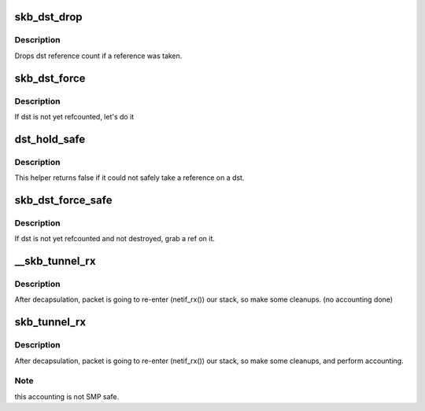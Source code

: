 .. -*- coding: utf-8; mode: rst -*-
.. src-file: include/net/dst.h

.. _`skb_dst_drop`:

skb_dst_drop
============

.. c:function:: void skb_dst_drop(struct sk_buff *skb)

    drops skb dst

    :param struct sk_buff \*skb:
        buffer

.. _`skb_dst_drop.description`:

Description
-----------

Drops dst reference count if a reference was taken.

.. _`skb_dst_force`:

skb_dst_force
=============

.. c:function:: void skb_dst_force(struct sk_buff *skb)

    makes sure skb dst is refcounted

    :param struct sk_buff \*skb:
        buffer

.. _`skb_dst_force.description`:

Description
-----------

If dst is not yet refcounted, let's do it

.. _`dst_hold_safe`:

dst_hold_safe
=============

.. c:function:: bool dst_hold_safe(struct dst_entry *dst)

    Take a reference on a dst if possible

    :param struct dst_entry \*dst:
        pointer to dst entry

.. _`dst_hold_safe.description`:

Description
-----------

This helper returns false if it could not safely
take a reference on a dst.

.. _`skb_dst_force_safe`:

skb_dst_force_safe
==================

.. c:function:: void skb_dst_force_safe(struct sk_buff *skb)

    makes sure skb dst is refcounted

    :param struct sk_buff \*skb:
        buffer

.. _`skb_dst_force_safe.description`:

Description
-----------

If dst is not yet refcounted and not destroyed, grab a ref on it.

.. _`__skb_tunnel_rx`:

__skb_tunnel_rx
===============

.. c:function:: void __skb_tunnel_rx(struct sk_buff *skb, struct net_device *dev, struct net *net)

    prepare skb for rx reinsert

    :param struct sk_buff \*skb:
        buffer

    :param struct net_device \*dev:
        tunnel device

    :param struct net \*net:
        netns for packet i/o

.. _`__skb_tunnel_rx.description`:

Description
-----------

After decapsulation, packet is going to re-enter (netif_rx()) our stack,
so make some cleanups. (no accounting done)

.. _`skb_tunnel_rx`:

skb_tunnel_rx
=============

.. c:function:: void skb_tunnel_rx(struct sk_buff *skb, struct net_device *dev, struct net *net)

    prepare skb for rx reinsert

    :param struct sk_buff \*skb:
        buffer

    :param struct net_device \*dev:
        tunnel device

    :param struct net \*net:
        *undescribed*

.. _`skb_tunnel_rx.description`:

Description
-----------

After decapsulation, packet is going to re-enter (netif_rx()) our stack,
so make some cleanups, and perform accounting.

.. _`skb_tunnel_rx.note`:

Note
----

this accounting is not SMP safe.

.. This file was automatic generated / don't edit.

